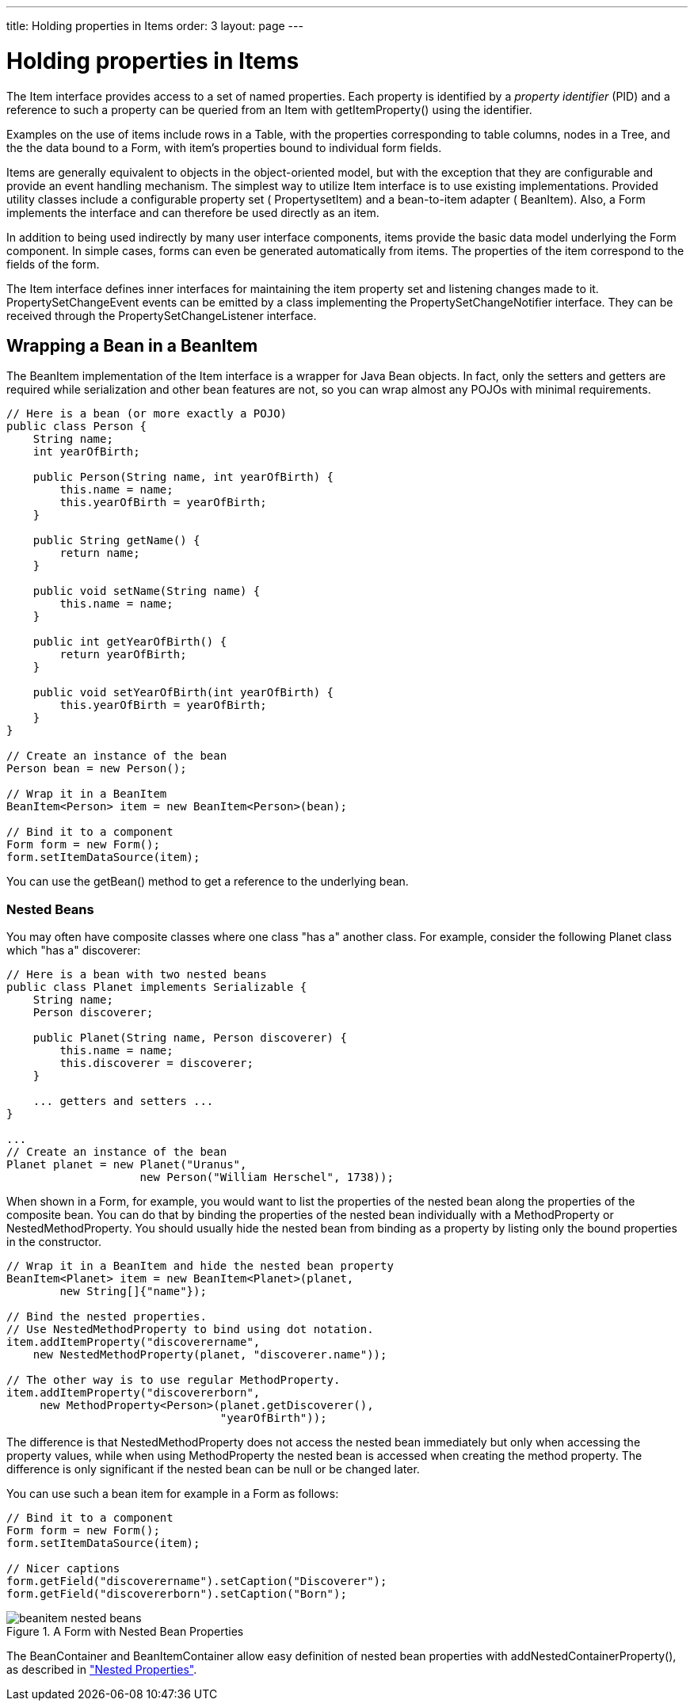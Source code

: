---
title: Holding properties in Items
order: 3
layout: page
---

[[datamodel.items]]
= Holding properties in Items

The [classname]#Item# interface provides access to a set of named properties.
Each property is identified by a __property identifier__ (PID) and a reference
to such a property can be queried from an [classname]#Item# with
[methodname]#getItemProperty()# using the identifier.

Examples on the use of items include rows in a [classname]#Table#, with the
properties corresponding to table columns, nodes in a [classname]#Tree#, and the
the data bound to a [classname]#Form#, with item's properties bound to
individual form fields.

Items are generally equivalent to objects in the object-oriented model, but with
the exception that they are configurable and provide an event handling
mechanism. The simplest way to utilize [classname]#Item# interface is to use
existing implementations. Provided utility classes include a configurable
property set ( [classname]#PropertysetItem#) and a bean-to-item adapter (
[classname]#BeanItem#). Also, a [classname]#Form# implements the interface and
can therefore be used directly as an item.

In addition to being used indirectly by many user interface components, items
provide the basic data model underlying the [classname]#Form# component. In
simple cases, forms can even be generated automatically from items. The
properties of the item correspond to the fields of the form.

The [classname]#Item# interface defines inner interfaces for maintaining the
item property set and listening changes made to it.
[classname]#PropertySetChangeEvent# events can be emitted by a class
implementing the [classname]#PropertySetChangeNotifier# interface. They can be
received through the [classname]#PropertySetChangeListener# interface.

ifdef::web[]
[[datamodel.items.propertysetitem]]
== The [classname]#PropertysetItem# Implementation

The [classname]#PropertysetItem# is a generic implementation of the
[classname]#Item# interface that allows storing properties. The properties are
added with [methodname]#addItemProperty()#, which takes a name and the property
as parameters.

The following example demonstrates a typical case of collecting
[classname]#ObjectProperty# properties in an item:


----
PropertysetItem item = new PropertysetItem();
item.addItemProperty("name", new ObjectProperty("Zaphod"));
item.addItemProperty("age", new ObjectProperty(42));
        
// Bind it to a component
Form form = new Form();
form.setItemDataSource(item);
----

endif::web[]

[[datamodel.items.beanitem]]
== Wrapping a Bean in a [classname]#BeanItem#

The [classname]#BeanItem# implementation of the [classname]#Item# interface is a
wrapper for Java Bean objects. In fact, only the setters and getters are
required while serialization and other bean features are not, so you can wrap
almost any POJOs with minimal requirements.


----
// Here is a bean (or more exactly a POJO)
public class Person {
    String name;
    int yearOfBirth;

    public Person(String name, int yearOfBirth) {
        this.name = name;
        this.yearOfBirth = yearOfBirth;
    }
    
    public String getName() {
        return name;
    }
    
    public void setName(String name) {
        this.name = name;
    }
    
    public int getYearOfBirth() {
        return yearOfBirth;
    }
    
    public void setYearOfBirth(int yearOfBirth) {
        this.yearOfBirth = yearOfBirth;
    }
}

// Create an instance of the bean
Person bean = new Person();
        
// Wrap it in a BeanItem
BeanItem<Person> item = new BeanItem<Person>(bean);
        
// Bind it to a component
Form form = new Form();
form.setItemDataSource(item);
----

You can use the [methodname]#getBean()# method to get a reference to the
underlying bean.

[[datamodel.items.beanitem.nested]]
=== Nested Beans

You may often have composite classes where one class "has a" another class. For
example, consider the following [classname]#Planet# class which "has a"
discoverer:


----
// Here is a bean with two nested beans
public class Planet implements Serializable {
    String name;
    Person discoverer;
    
    public Planet(String name, Person discoverer) {
        this.name = name;
        this.discoverer = discoverer;
    }

    ... getters and setters ...
}

...
// Create an instance of the bean
Planet planet = new Planet("Uranus",
                    new Person("William Herschel", 1738));
----

When shown in a [classname]#Form#, for example, you would want to list the
properties of the nested bean along the properties of the composite bean. You
can do that by binding the properties of the nested bean individually with a
[classname]#MethodProperty# or [classname]#NestedMethodProperty#. You should
usually hide the nested bean from binding as a property by listing only the
bound properties in the constructor.


----
// Wrap it in a BeanItem and hide the nested bean property
BeanItem<Planet> item = new BeanItem<Planet>(planet,
        new String[]{"name"});
    
// Bind the nested properties.
// Use NestedMethodProperty to bind using dot notation.
item.addItemProperty("discoverername",
    new NestedMethodProperty(planet, "discoverer.name"));
    
// The other way is to use regular MethodProperty.
item.addItemProperty("discovererborn",
     new MethodProperty<Person>(planet.getDiscoverer(),
                                "yearOfBirth"));
----

The difference is that [classname]#NestedMethodProperty# does not access the
nested bean immediately but only when accessing the property values, while when
using [classname]#MethodProperty# the nested bean is accessed when creating the
method property. The difference is only significant if the nested bean can be
null or be changed later.

You can use such a bean item for example in a [classname]#Form# as follows:


----
// Bind it to a component
Form form = new Form();
form.setItemDataSource(item);
    
// Nicer captions
form.getField("discoverername").setCaption("Discoverer");
form.getField("discovererborn").setCaption("Born");
----

[[figure.datamodel.items.beanitem.nested]]
.A [classname]#Form# with Nested Bean Properties
image::img/beanitem-nested-beans.png[]

The [classname]#BeanContainer# and [classname]#BeanItemContainer# allow easy
definition of nested bean properties with
[methodname]#addNestedContainerProperty()#, as described in
<<dummy/../../../framework/datamodel/datamodel-container#datamodel.container.beancontainer.nestedproperties,"Nested
Properties">>.





